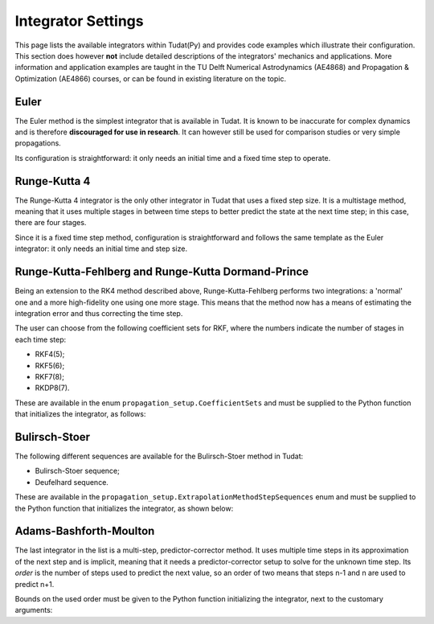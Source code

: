 .. _simulation_integrator_settings:

Integrator Settings
###################

This page lists the available integrators within Tudat(Py) and provides code examples which illustrate their configuration. This section does however **not** include detailed descriptions of the integrators' mechanics and applications. More information and application examples are taught in the TU Delft Numerical Astrodynamics (AE4868) and Propagation & Optimization (AE4866) courses, or can be found in existing literature on the topic.

Euler
-----

The Euler method is the simplest integrator that is available in Tudat. It is known to be inaccurate for complex dynamics and is therefore **discouraged for use in research**. It can however still be used for comparison studies or very simple propagations.

Its configuration is straightforward: it only needs an initial time and a fixed time step to operate.

.. tabs::

   .. tab:: Python

    .. toggle-header:: 
       :header: Required **Show/Hide**

       .. literalinclude:: /_src_snippets/simulation/integrator_setup/req_integrator_setup.py
          :language: python

    .. literalinclude:: /_src_snippets/simulation/integrator_setup/euler.py
       :language: python

    .. toggle-header:: 
     :header: Required after **Show/Hide**

     .. literalinclude:: /_src_snippets/simulation/integrator_setup/req_integrator_setup_after.py
        :language: python

   .. tab:: C++
       

Runge-Kutta 4
-------------

The Runge-Kutta 4 integrator is the only other integrator in Tudat that uses a fixed step size. It is a multistage method, meaning that it uses multiple stages in between time steps to better predict the state at the next time step; in this case, there are four stages.

Since it is a fixed time step method, configuration is straightforward and follows the same template as the Euler integrator: it only needs an initial time and step size.

.. tabs::

   .. tab:: Python

    .. toggle-header:: 
       :header: Required **Show/Hide**

       .. literalinclude:: /_src_snippets/simulation/integrator_setup/req_integrator_setup.py
          :language: python

    .. literalinclude:: /_src_snippets/simulation/integrator_setup/runge_kutta_4.py
       :language: python

    .. toggle-header:: 
     :header: Required after **Show/Hide**

     .. literalinclude:: /_src_snippets/simulation/integrator_setup/req_integrator_setup_after.py
        :language: python

   .. tab:: C++

       
Runge-Kutta-Fehlberg and Runge-Kutta Dormand-Prince
---------------------------------------------------

Being an extension to the RK4 method described above, Runge-Kutta-Fehlberg performs two integrations: a 'normal' one and a more high-fidelity one using one more stage. This means that the method now has a means of estimating the integration error and thus correcting the time step.

The user can choose from the following coefficient sets for RKF, where the numbers indicate the number of stages in each time step:

* RKF4(5);
* RKF5(6);
* RKF7(8);
* RKDP8(7).

These are available in the enum ``propagation_setup.CoefficientSets`` and must be supplied to the Python function that initializes the integrator, as follows:

.. tabs::

   .. tab:: Python

    .. toggle-header:: 
       :header: Required **Show/Hide**

       .. literalinclude:: /_src_snippets/simulation/integrator_setup/req_integrator_setup.py
          :language: python

    .. literalinclude:: /_src_snippets/simulation/integrator_setup/runge_kutta_fehlberg.py
       :language: python

    .. toggle-header:: 
     :header: Required after **Show/Hide**

     .. literalinclude:: /_src_snippets/simulation/integrator_setup/req_integrator_setup_after.py
        :language: python

   .. tab:: C++
       

Bulirsch-Stoer
--------------

The following different sequences are available for the Bulirsch-Stoer method in Tudat:

* Bulirsch-Stoer sequence;
* Deufelhard sequence.

These are available in the ``propagation_setup.ExtrapolationMethodStepSequences`` enum and must be supplied to the Python function that initializes the integrator, as shown below:

.. tabs::

   .. tab:: Python

    .. toggle-header:: 
       :header: Required **Show/Hide**

       .. literalinclude:: /_src_snippets/simulation/integrator_setup/req_integrator_setup.py
          :language: python

    .. literalinclude:: /_src_snippets/simulation/integrator_setup/bulirsch_stoer.py
       :language: python

    .. toggle-header:: 
     :header: Required after **Show/Hide**

     .. literalinclude:: /_src_snippets/simulation/integrator_setup/req_integrator_setup_after.py
        :language: python

   .. tab:: C++

Adams-Bashforth-Moulton
-----------------------

The last integrator in the list is a multi-step, predictor-corrector method. It uses multiple time steps in its approximation of the next step and is implicit, meaning that it needs a predictor-corrector setup to solve for the unknown time step. Its *order* is the number of steps used to predict the next value, so an order of two means that steps n-1 and n are used to predict n+1.

Bounds on the used order must be given to the Python function initializing the integrator, next to the customary arguments:

.. tabs::

   .. tab:: Python

    .. toggle-header:: 
       :header: Required **Show/Hide**

       .. literalinclude:: /_src_snippets/simulation/integrator_setup/req_integrator_setup.py
          :language: python

    .. literalinclude:: /_src_snippets/simulation/integrator_setup/adams_bashforth_moulton.py
       :language: python

    .. toggle-header:: 
     :header: Required after **Show/Hide**

     .. literalinclude:: /_src_snippets/simulation/integrator_setup/req_integrator_setup_after.py
        :language: python

   .. tab:: C++

